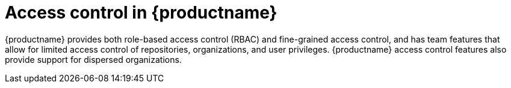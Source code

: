 [[access-control-intro]]
= Access control in {productname}

{productname} provides both role-based access control (RBAC) and fine-grained access control, and has team features that allow for limited access control of repositories, organizations, and user privileges. {productname} access control features also provide support for dispersed organizations. 



